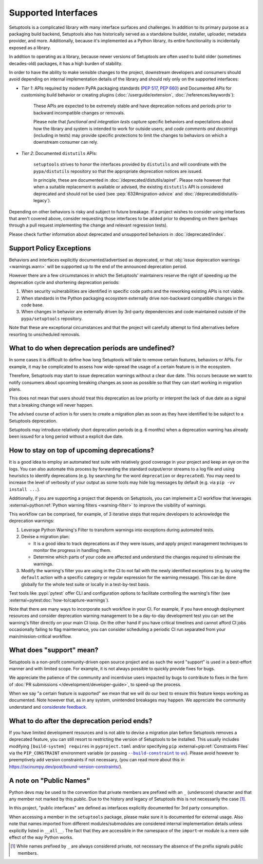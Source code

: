 Supported Interfaces
====================

Setuptools is a complicated library with many interface surfaces and challenges. In addition to its primary purpose as a packaging build backend, Setuptools also has historically served as a standalone builder, installer, uploader, metadata provider, and more. Additionally, because it's implemented as a Python library, its entire functionality is incidentally exposed as a library.

In addition to operating as a library, because newer versions of Setuptools are often used to build older (sometimes decades-old) packages, it has a high burden of stability.

In order to have the ability to make sensible changes to the project, downstream developers and consumers should avoid depending on internal implementation details of the library and should rely only on the supported interfaces:

- *Tier 1*: APIs required by modern PyPA packaging standards (:pep:`517`, :pep:`660`) and Documented APIs for customising build behavior or creating plugins (:doc:`/userguide/extension`, :doc:`/references/keywords`):

   These APIs are expected to be extremely stable and have deprecation notices and periods prior to backward incompatible changes or removals.

   Please note that *functional and integration tests* capture specific behaviors and expectations about how the library and system is intended to work for outside users;
   and *code comments and docstrings* (including in tests) may provide specific protections to limit the changes to behaviors on which a downstream consumer can rely.

- *Tier 2*: Documented ``distutils`` APIs:

   ``setuptools`` strives to honor the interfaces provided by ``distutils`` and
   will coordinate with the ``pypa/distutils`` repository so that the
   appropriate deprecation notices are issued.

   In principle, these are documented in :doc:`/deprecated/distutils/apiref`.
   Please note however that when a suitable replacement is available or advised,
   the existing ``distutils`` API is considered deprecated and should not be used
   (see :pep:`632#migration-advice` and :doc:`/deprecated/distutils-legacy`).

Depending on other behaviors is risky and subject to future breakage. If a project wishes to consider using interfaces that aren't covered above, consider requesting those interfaces to be added prior to depending on them (perhaps through a pull request implementing the change and relevant regression tests).

Please check further information about deprecated and unsupported behaviors in :doc:`/deprecated/index`.


Support Policy Exceptions
-------------------------

Behaviors and interfaces explicitly documented/advertised as deprecated,
or that :obj:`issue deprecation warnings <warnings.warn>`
will be supported up to the end of the announced deprecation period.

However there are a few circumstances in which the Setuptools' maintainers
reserve the right of speeding up the deprecation cycle and shortening deprecation periods:

1. When security vulnerabilities are identified in specific code paths and the
   reworking existing APIs is not viable.
2. When standards in the Python packaging ecosystem externally drive non-backward
   compatible changes in the code base.
3. When changes in behavior are externally driven by 3rd-party dependencies
   and code maintained outside of the ``pypa/setuptools`` repository.

Note that these are exceptional circumstances and that the project will
carefully attempt to find alternatives before resorting to unscheduled removals.


What to do when deprecation periods are undefined?
--------------------------------------------------

In some cases it is difficult to define how long Setuptools will take
to remove certain features, behaviors or APIs.
For example, it may be complicated to assess how wide-spread the usage
of a certain feature is in the ecosystem.

Therefore, Setuptools may start to issue deprecation warnings without a clear due date.
This occurs because we want to notify consumers about upcoming breaking
changes as soon as possible so that they can start working in migration plans.

This does not mean that users should treat this deprecation as low priority or
interpret the lack of due date as a signal that a breaking change will never happen.

The advised course of action is for users to create a migration plan
as soon as they have identified to be subject to a Setuptools deprecation.

Setuptools may introduce relatively short deprecation periods (e.g. 6 months)
when a deprecation warning has already been issued for a long period without a
explicit due date.


How to stay on top of upcoming deprecations?
--------------------------------------------

It is a good idea to employ an automated test suite with relatively good
coverage in your project and keep an eye on the logs.
You can also automate this process by forwarding the standard output/error
streams to a log file and using heuristics to identify deprecations
(e.g. by searching for the word ``deprecation`` or ``deprecated``).
You may need to increase the level of verbosity of your output as
some tools may hide log messages by default (e.g. via ``pip -vv install ...``).

Additionally, if you are supporting a project that depends on Setuptools,
you can implement a CI workflow that leverages
:external+python:ref:`Python warning filters <warning-filter>`
to improve the visibility of warnings.

This workflow can be comprised, for example, of 3 iterative steps that require
developers to acknowledge the deprecation warnings:

1. Leverage Python Warning's Filter to transform warnings into exceptions during automated tests.
2. Devise a migration plan:

   - It is a good idea to track deprecations as if they were issues,
     and apply project management techniques to monitor the progress in handling them.
   - Determine which parts of your code are affected and understand
     the changes required to eliminate the warnings.

3. Modify the warning's filter you are using in the CI to not fail
   with the newly identified exceptions (e.g. by using the ``default`` action
   with a specific category or regular expression for the warning message).
   This can be done globally for the whole test suite or locally in a
   test-by-test basis.

Test tools like :pypi:`pytest` offer CLI and configuration options
to facilitate controlling the warning's filter (see :external+pytest:doc:`how-to/capture-warnings`).

Note that there are many ways to incorporate such workflow in your CI.
For example, if you have enough deployment resources and consider
deprecation warning management to be a day-to-day development test
you can set the warning's filter directly on your main CI loop.
On the other hand if you have critical timelines and cannot afford CI jobs
occasionally failing to flag maintenance, you can consider scheduling a
periodic CI run separated from your main/mission-critical workflow.


What does "support" mean?
-------------------------

Setuptools is a non-profit community-driven open source project and as such
the word "support" is used in a best-effort manner and with limited scope.
For example, it is not always possible to quickly provide fixes for bugs.

We appreciate the patience of the community and incentivise users
impacted by bugs to contribute to fixes in the form of
:doc:`PR submissions </development/developer-guide>`, to speed-up the process.

When we say "a certain feature is supported" we mean that we will do our best
to ensure this feature keeps working as documented.
Note however that, as in any system, unintended breakages may happen.
We appreciate the community understand and `considerate feedback`_.

.. _considerate feedback: https://opensource.how/etiquette/


What to do after the deprecation period ends?
---------------------------------------------

If you have limited development resources and is not able to
devise a migration plan before Setuptools removes a deprecated feature,
you can still resort to restricting the version of Setuptools to be installed.
This usually includes modifying ``[build-system] requires`` in ``pyproject.toml``
and/or specifying ``pip`` :external+pip:ref:`Constraints Files` via
the ``PIP_CONSTRAINT`` environment variable (or passing |build-constraint-uv|_).
Please avoid however to preemptively add version constraints if not necessary,
(you can read more about this in https://iscinumpy.dev/post/bound-version-constraints/).

.. |build-constraint-uv| replace:: ``--build-constraint`` to ``uv``
.. _build-constraint-uv: https://docs.astral.sh/uv/concepts/projects/build/#build-constraints


A note on "Public Names"
------------------------

Python devs may be used to the convention that private members are prefixed
with an ``_`` (underscore) character and that any member not marked by this
public. Due to the history and legacy of Setuptools this is not necessarily
the case [#private]_.

In this project, "public interfaces" are defined as interfaces explicitly
documented for 3rd party consumption.

When accessing a member in the ``setuptools`` package, please make sure it is
documented for external usage. Also note that names imported from different
modules/submodules are considered internal implementation details unless
explicitly listed in ``__all__``. The fact that they are accessible in the
namespace of the ``import``-er module is a mere side effect of the way Python works.

.. [#private]
   While names prefixed by ``_`` are always considered private,
   not necessary the absence of the prefix signals public members.
